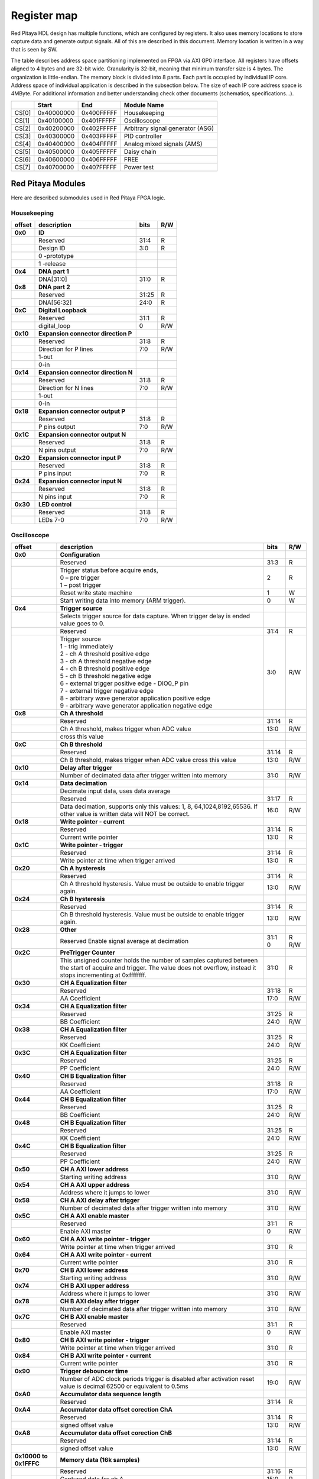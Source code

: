 ************
Register map 
************

.. TODO preveri z iztokom kaj je s id.rst konflit z Housekeeping?

Red Pitaya HDL design has multiple functions, which are configured by registers. It also uses memory locations to store capture data and generate output signals. All of this are described in this document. Memory location is written in a way that is seen by SW. 

The table describes address space partitioning implemented on FPGA via AXI GP0 interface. All registers have offsets aligned to 4 bytes and are 32-bit wide. Granularity is 32-bit, meaning that minimum transfer size is 4 bytes. The organization is little-endian.
The memory block is divided into 8 parts. Each part is occupied by individual IP core. Address space of individual application is described in the subsection below. The size of each IP core address space is 4MByte. 
For additional information and better understanding check other documents (schematics, specifications...).

.. tabularcolumns:: |p{15mm}|p{22mm}|p{22mm}|p{55mm}|

+--------+-------------+------------+----------------------------------+
|        |    Start    | End        | Module Name                      |
+========+=============+============+==================================+
| CS[0]  | 0x40000000  | 0x400FFFFF | Housekeeping                     |
+--------+-------------+------------+----------------------------------+
| CS[1]  | 0x40100000  | 0x401FFFFF | Oscilloscope                     |
+--------+-------------+------------+----------------------------------+
| CS[2]  | 0x40200000  | 0x402FFFFF | Arbitrary signal generator (ASG) |
+--------+-------------+------------+----------------------------------+
| CS[3]  | 0x40300000  | 0x403FFFFF | PID controller                   |
+--------+-------------+------------+----------------------------------+
| CS[4]  | 0x40400000  | 0x404FFFFF | Analog mixed signals (AMS)       |
+--------+-------------+------------+----------------------------------+
| CS[5]  | 0x40500000  | 0x405FFFFF | Daisy chain                      |
+--------+-------------+------------+----------------------------------+
| CS[6]  | 0x40600000  | 0x406FFFFF | FREE                             |
+--------+-------------+------------+----------------------------------+
| CS[7]  | 0x40700000  | 0x407FFFFF | Power test                       |
+--------+-------------+------------+----------------------------------+

==================
Red Pitaya Modules
==================

Here are described submodules used in Red Pitaya FPGA logic.

------------
Housekeeping
------------

.. tabularcolumns:: |p{15mm}|p{105mm}|p{15mm}|p{15mm}|

+----------+------------------------------------------------+------+-----+
| offset   | description                                    | bits | R/W |
+==========+================================================+======+=====+
| **0x0**  | **ID**                                         |      |     |
+----------+------------------------------------------------+------+-----+
|          | Reserved                                       | 31:4 | R   | 
+----------+------------------------------------------------+------+-----+
|          | Design ID                                      |  3:0 | R   |
+----------+------------------------------------------------+------+-----+
|          |    0 -prototype                                |      |     |
+----------+------------------------------------------------+------+-----+
|          |    1 -release                                  |      |     |
+----------+------------------------------------------------+------+-----+
| **0x4**  | **DNA part 1**                                 |      |     |
+----------+------------------------------------------------+------+-----+
|          | DNA[31:0]                                      | 31:0 | R   |
+----------+------------------------------------------------+------+-----+
| **0x8**  | **DNA part 2**                                 |      |     |
+----------+------------------------------------------------+------+-----+
|          | Reserved                                       | 31:25| R   |
+----------+------------------------------------------------+------+-----+
|          | DNA[56:32]                                     | 24:0 | R   |
+----------+------------------------------------------------+------+-----+
| **0xC**  | **Digital Loopback**                           |      |     |
+----------+------------------------------------------------+------+-----+
|          | Reserved                                       | 31:1 | R   |
+----------+------------------------------------------------+------+-----+
|          | digital_loop                                   |    0 | R/W |
+----------+------------------------------------------------+------+-----+
| **0x10** | **Expansion connector direction P**            |      |     |
+----------+------------------------------------------------+------+-----+
|          | Reserved                                       | 31:8 | R   |
+----------+------------------------------------------------+------+-----+
|          | Direction for P lines                          |  7:0 | R/W |
+----------+------------------------------------------------+------+-----+
|          | 1-out                                          |      |     |
+----------+------------------------------------------------+------+-----+
|          | 0-in                                           |      |     |
+----------+------------------------------------------------+------+-----+
| **0x14** | **Expansion connector direction N**            |      |     |
+----------+------------------------------------------------+------+-----+
|          | Reserved                                       | 31:8 | R   |
+----------+------------------------------------------------+------+-----+
|          | Direction for N lines                          | 7:0  | R/W |
+----------+------------------------------------------------+------+-----+
|          | 1-out                                          |      |     |
+----------+------------------------------------------------+------+-----+
|          | 0-in                                           |      |     |
+----------+------------------------------------------------+------+-----+
| **0x18** | **Expansion connector output P**               |      |     |
+----------+------------------------------------------------+------+-----+
|          | Reserved                                       | 31:8 | R   |
+----------+------------------------------------------------+------+-----+
|          | P pins output                                  | 7:0  | R/W |
+----------+------------------------------------------------+------+-----+
| **0x1C** | **Expansion connector output N**               |      |     |
+----------+------------------------------------------------+------+-----+
|          | Reserved                                       | 31:8 | R   |
+----------+------------------------------------------------+------+-----+
|          | N pins output                                  | 7:0  | R/W |
+----------+------------------------------------------------+------+-----+
| **0x20** | **Expansion connector input P**                |      |     |
+----------+------------------------------------------------+------+-----+
|          | Reserved                                       | 31:8 | R   |
+----------+------------------------------------------------+------+-----+
|          | P pins input                                   | 7:0  | R   |
+----------+------------------------------------------------+------+-----+
| **0x24** | **Expansion connector input N**                |      |     |
+----------+------------------------------------------------+------+-----+
|          | Reserved                                       | 31:8 | R   |
+----------+------------------------------------------------+------+-----+
|          |  N pins input                                  |  7:0 | R   |
+----------+------------------------------------------------+------+-----+
| **0x30** |  **LED control**                               |      |     |
+----------+------------------------------------------------+------+-----+
|          |  Reserved                                      |  31:8| R   |
+----------+------------------------------------------------+------+-----+
|          |  LEDs 7-0                                      |  7:0 | R/W |
+----------+------------------------------------------------+------+-----+

------------
Oscilloscope
------------

.. tabularcolumns:: |p{15mm}|p{105mm}|p{15mm}|p{15mm}|

+----------+----------------------------------------------------+------+-----+
| offset   | description                                        | bits | R/W |
+==========+====================================================+======+=====+
| **0x0**  | **Configuration**                                  |      |     |
+----------+----------------------------------------------------+------+-----+
|          | Reserved                                           |  31:3|   R |
+----------+----------------------------------------------------+------+-----+
|          | | Trigger status before acquire ends,              |     2|   R |
|          | | 0 – pre trigger                                  |      |     |
|          | | 1 – post trigger                                 |      |     |
+----------+----------------------------------------------------+------+-----+
|          | Reset write state machine                          |     1|   W |
+----------+----------------------------------------------------+------+-----+
|          | Start writing data into memory (ARM trigger).      |     0|   W |
+----------+----------------------------------------------------+------+-----+
| **0x4**  | **Trigger source**                                 |      |     |
+----------+----------------------------------------------------+------+-----+
|          |  Selects trigger source for data capture. When     |      |     |
|          |  trigger delay is ended value goes to 0.           |      |     |
+----------+----------------------------------------------------+------+-----+
|          |  Reserved                                          |  31:4|   R |
+----------+----------------------------------------------------+------+-----+
|          | | Trigger source                                   |  3:0 | R/W |
|          | | 1 - trig immediately                             |      |     |
|          | | 2 - ch A threshold positive edge                 |      |     |
|          | | 3 - ch A threshold negative edge                 |      |     |
|          | | 4 - ch B threshold positive edge                 |      |     |
|          | | 5 - ch B threshold negative edge                 |      |     |
|          | | 6 - external trigger positive edge - DIO0_P pin  |      |     |
|          | | 7 - external trigger negative edge               |      |     |
|          | | 8 - arbitrary wave generator application       \ |      |     |
|          |       positive edge                                |      |     |
|          | | 9 - arbitrary wave generator application         |      |     |
|          |       negative edge                             \  |      |     |
+----------+----------------------------------------------------+------+-----+
| **0x8**  | **Ch A threshold**                                 |      |     |
+----------+----------------------------------------------------+------+-----+
|          | Reserved                                           | 31:14| R   |
+----------+----------------------------------------------------+------+-----+
|          | Ch A threshold, makes trigger when ADC value       | 13:0 | R/W |
+----------+----------------------------------------------------+------+-----+
|          | cross this value                                   |      |     |
+----------+----------------------------------------------------+------+-----+
| **0xC**  | **Ch B threshold**                                 |      |     |
+----------+----------------------------------------------------+------+-----+
|          | Reserved                                           | 31:14| R   |
+----------+----------------------------------------------------+------+-----+
|          | Ch B threshold, makes trigger when ADC value       | 13:0 | R/W |
|          | cross this value                                   |      |     |
+----------+----------------------------------------------------+------+-----+
| **0x10** | **Delay after trigger**                            |      |     |
+----------+----------------------------------------------------+------+-----+
|          | Number of decimated data after trigger written     | 31:0 | R/W |
|          | into memory                                        |      |     |
+----------+----------------------------------------------------+------+-----+
| **0x14** | **Data decimation**                                |      |     |
+----------+----------------------------------------------------+------+-----+
|          | Decimate input data, uses data average             |      |     |
+----------+----------------------------------------------------+------+-----+
|          | Reserved                                           | 31:17| R   |
+----------+----------------------------------------------------+------+-----+
|          | Data decimation, supports only this values: 1,     | 16:0 | R/W |
|          | 8, 64,1024,8192,65536. If other value is           |      |     |
|          | written data will NOT be correct.                  |      |     |
+----------+----------------------------------------------------+------+-----+
| **0x18** | **Write pointer - current**                        |      |     |
+----------+----------------------------------------------------+------+-----+
|          | Reserved                                           | 31:14| R   |
+----------+----------------------------------------------------+------+-----+
|          | Current write pointer                              | 13:0 | R   |
+----------+----------------------------------------------------+------+-----+
| **0x1C** | **Write pointer - trigger**                        |      |     |
+----------+----------------------------------------------------+------+-----+
|          | Reserved                                           | 31:14| R   |
+----------+----------------------------------------------------+------+-----+
|          | Write pointer at time when trigger arrived         | 13:0 | R   |
+----------+----------------------------------------------------+------+-----+
| **0x20** | **Ch A hysteresis**                                |      |     |
+----------+----------------------------------------------------+------+-----+
|          | Reserved                                           | 31:14| R   |
+----------+----------------------------------------------------+------+-----+
|          | Ch A threshold hysteresis. Value must be outside   | 13:0 | R/W |
|          | to enable trigger again.                           |      |     |
+----------+----------------------------------------------------+------+-----+
| **0x24** | **Ch B hysteresis**                                |      |     |
+----------+----------------------------------------------------+------+-----+
|          | Reserved                                           | 31:14| R   |
+----------+----------------------------------------------------+------+-----+
|          | Ch B threshold hysteresis. Value must be outside   | 13:0 | R/W |
|          | to enable trigger again.                           |      |     |
+----------+----------------------------------------------------+------+-----+
| **0x28** | **Other**                                          |      |     |
+----------+----------------------------------------------------+------+-----+
|          | Reserved                                           | 31:1 | R   |
|          | Enable signal average at decimation                | 0    | R/W |
+----------+----------------------------------------------------+------+-----+
| **0x2C** | **PreTrigger Counter**                             |      |     |
+----------+----------------------------------------------------+------+-----+
|          | This unsigned counter holds the number of samples  | 31:0 | R   |
|          | captured between the start of acquire and trigger. |      |     |
|          | The value does not overflow, instead it stops      |      |     |
|          | incrementing at 0xffffffff.                        |      |     |
+----------+----------------------------------------------------+------+-----+
| **0x30** | **CH A Equalization filter**                       |      |     |
+----------+----------------------------------------------------+------+-----+
|          | Reserved                                           | 31:18| R   |
+----------+----------------------------------------------------+------+-----+
|          | AA Coefficient                                     | 17:0 | R/W |
+----------+----------------------------------------------------+------+-----+
| **0x34** | **CH A Equalization filter**                       |      |     |
+----------+----------------------------------------------------+------+-----+
|          | Reserved                                           | 31:25| R   |
+----------+----------------------------------------------------+------+-----+
|          | BB Coefficient                                     | 24:0 | R/W |
+----------+----------------------------------------------------+------+-----+
| **0x38** | **CH A Equalization filter**                       |      |     |
+----------+----------------------------------------------------+------+-----+
|          | Reserved                                           | 31:25| R   |
+----------+----------------------------------------------------+------+-----+
|          | KK Coefficient                                     | 24:0 | R/W |
+----------+----------------------------------------------------+------+-----+
| **0x3C** | **CH A Equalization filter**                       |      |     |
+----------+----------------------------------------------------+------+-----+
|          | Reserved                                           | 31:25| R   |
+----------+----------------------------------------------------+------+-----+
|          | PP Coefficient                                     | 24:0 | R/W |
+----------+----------------------------------------------------+------+-----+
| **0x40** | **CH B Equalization filter**                       |      |     |
+----------+----------------------------------------------------+------+-----+
|          | Reserved                                           | 31:18| R   |
+----------+----------------------------------------------------+------+-----+
|          | AA Coefficient                                     | 17:0 | R/W |
+----------+----------------------------------------------------+------+-----+
| **0x44** | **CH B Equalization filter**                       |      |     |
+----------+----------------------------------------------------+------+-----+
|          | Reserved                                           | 31:25| R   |
+----------+----------------------------------------------------+------+-----+
|          | BB Coefficient                                     | 24:0 | R/W |
+----------+----------------------------------------------------+------+-----+
| **0x48** | **CH B Equalization filter**                       |      |     |
+----------+----------------------------------------------------+------+-----+
|          | Reserved                                           | 31:25| R   |
+----------+----------------------------------------------------+------+-----+
|          | KK Coefficient                                     | 24:0 | R/W |
+----------+----------------------------------------------------+------+-----+
| **0x4C** | **CH B Equalization filter**                       |      |     |
+----------+----------------------------------------------------+------+-----+
|          | Reserved                                           | 31:25| R   |
+----------+----------------------------------------------------+------+-----+
|          | PP Coefficient                                     | 24:0 | R/W |
+----------+----------------------------------------------------+------+-----+
| **0x50** | **CH A AXI lower address**                         |      |     |
+----------+----------------------------------------------------+------+-----+
|          | Starting writing address                           | 31:0 | R/W |
+----------+----------------------------------------------------+------+-----+
| **0x54** | **CH A AXI upper address**                         |      |     |
+----------+----------------------------------------------------+------+-----+
|          | Address where it jumps to lower                    | 31:0 | R/W |
+----------+----------------------------------------------------+------+-----+
| **0x58** | **CH A AXI delay after trigger**                   |      |     |
+----------+----------------------------------------------------+------+-----+
|          | Number of decimated data after trigger written     | 31:0 | R/W |
|          | into memory                                        |      |     |
+----------+----------------------------------------------------+------+-----+
| **0x5C** | **CH A AXI enable master**                         |      |     |
+----------+----------------------------------------------------+------+-----+
|          | Reserved                                           | 31:1 | R   |
+----------+----------------------------------------------------+------+-----+
|          | Enable AXI master                                  | 0    | R/W |
+----------+----------------------------------------------------+------+-----+
| **0x60** | **CH A AXI write pointer - trigger**               |      |     |
+----------+----------------------------------------------------+------+-----+
|          | Write pointer at time when trigger arrived         | 31:0 | R   |
+----------+----------------------------------------------------+------+-----+
| **0x64** | **CH A AXI write pointer - current**               |      |     |
+----------+----------------------------------------------------+------+-----+
|          | Current write pointer                              | 31:0 | R   |
+----------+----------------------------------------------------+------+-----+
| **0x70** | **CH B AXI lower address**                         |      |     |
+----------+----------------------------------------------------+------+-----+
|          | Starting writing address                           | 31:0 | R/W |
+----------+----------------------------------------------------+------+-----+
| **0x74** | **CH B AXI upper address**                         |      |     |
+----------+----------------------------------------------------+------+-----+
|          | Address where it jumps to lower                    | 31:0 | R/W |
+----------+----------------------------------------------------+------+-----+
| **0x78** | **CH B AXI delay after trigger**                   |      |     |
+----------+----------------------------------------------------+------+-----+
|          | Number of decimated data after trigger written     | 31:0 | R/W |
|          | into memory                                        |      |     |
+----------+----------------------------------------------------+------+-----+
| **0x7C** | **CH B AXI enable master**                         |      |     |
+----------+----------------------------------------------------+------+-----+
|          | Reserved                                           | 31:1 | R   |
+----------+----------------------------------------------------+------+-----+
|          | Enable AXI master                                  | 0    | R/W |
+----------+----------------------------------------------------+------+-----+
| **0x80** | **CH B AXI write pointer - trigger**               |      |     |
+----------+----------------------------------------------------+------+-----+
|          | Write pointer at time when trigger arrived         | 31:0 | R   |
+----------+----------------------------------------------------+------+-----+
| **0x84** | **CH B AXI write pointer - current**               |      |     |
+----------+----------------------------------------------------+------+-----+
|          | Current write pointer                              | 31:0 | R   |
+----------+----------------------------------------------------+------+-----+
| **0x90** | **Trigger debouncer time**                         |      |     |
+----------+----------------------------------------------------+------+-----+
|          | Number of ADC clock periods trigger is disabled    | 19:0 | R/W |
|          | after activation reset value is decimal 62500 or   |      |     |
|          | equivalent to 0.5ms                                |      |     |
+----------+----------------------------------------------------+------+-----+
| **0xA0** | **Accumulator data sequence length**               |      |     |
+----------+----------------------------------------------------+------+-----+
|          | Reserved                                           | 31:14| R   |
+----------+----------------------------------------------------+------+-----+
| **0xA4** | **Accumulator data offset corection ChA**          |      |     |
+----------+----------------------------------------------------+------+-----+
|          | Reserved                                           | 31:14| R   |
+----------+----------------------------------------------------+------+-----+
|          | signed offset value                                | 13:0 | R/W |
+----------+----------------------------------------------------+------+-----+
| **0xA8** | **Accumulator data offset corection ChB**          |      |     |
+----------+----------------------------------------------------+------+-----+
|          | Reserved                                           | 31:14| R   |
+----------+----------------------------------------------------+------+-----+
|          | signed offset value                                | 13:0 | R/W |
+----------+----------------------------------------------------+------+-----+
| **0x10000| **Memory data (16k samples)**                      |      |     |
| to       |                                                    |      |     |
| 0x1FFFC**|                                                    |      |     |
+----------+----------------------------------------------------+------+-----+
|          | Reserved                                           | 31:16| R   |
+----------+----------------------------------------------------+------+-----+    
|          | Captured data for ch A                             | 15:0 | R   |
+----------+----------------------------------------------------+------+-----+    
| **0x20000| **Memory data (16k samples)**                      |      |     |
| to       |                                                    |      |     |
| 0x2FFFC**|                                                    |      |     |
+----------+----------------------------------------------------+------+-----+
|          | Reserved                                           | 31:16| R   |
+----------+----------------------------------------------------+------+-----+    
|          | Captured data for ch B                             | 15:0 | R   |
+----------+----------------------------------------------------+------+-----+    

--------------------------------
Arbitrary Signal Generator (ASG)
--------------------------------

.. tabularcolumns:: |p{15mm}|p{105mm}|p{15mm}|p{15mm}|

+----------+----------------------------------------------------+------+-----+    
| offset   | description                                        | bits | R/W |
+==========+====================================================+======+=====+
| **0x0**  |  **Configuration**                                 |      |     |
+----------+----------------------------------------------------+------+-----+    
|          |  Reserved                                          | 31:25| R   |
+----------+----------------------------------------------------+------+-----+    
|          |  ch B external gated repetitions                   | 24   | R/W |
+----------+----------------------------------------------------+------+-----+    
|          |  ch B set output to 0                              | 23   | R/W |
+----------+----------------------------------------------------+------+-----+    
|          |  ch B SM reset                                     | 22   | R/W |
+----------+----------------------------------------------------+------+-----+    
|          |  Reserved                                          | 21   | R/W |
+----------+----------------------------------------------------+------+-----+    
|          |  ch B SM wrap pointer (if disabled starts at       | 20   | R/W |
|          |  address0 )                                        |      |     |
+----------+----------------------------------------------------+------+-----+    
|          | | ch B trigger selector: (don't change when SM is  | 19:16| R/W |
|          | | active)                                          |      |     |
|          | | 1-trig immediately                               |      |     |
|          | | 2-external trigger positive edge - DIO0_P pin    |      |     |
|          | | 3-external trigger negative edge                 |      |     |
+----------+----------------------------------------------------+------+-----+    
|          |  Reserved                                          | 15:9 | R   |
+----------+----------------------------------------------------+------+-----+    
|          |  ch A external gated bursts                        | 8    | R/W |
+----------+----------------------------------------------------+------+-----+    
|          |  ch A set output to 0                              | 7    | R/W |
+----------+----------------------------------------------------+------+-----+    
|          |  ch A SM reset                                     | 6    | R/W |
+----------+----------------------------------------------------+------+-----+    
|          |  Reserved                                          | 5    | R/W |
+----------+----------------------------------------------------+------+-----+    
|          |  ch A SM wrap pointer (if disabled starts at       | 4    | R/W |
|          |  address 0)                                        |      |     |
+----------+----------------------------------------------------+------+-----+    
|          | | ch A trigger selector: (don't change when SM is  | 3:0  | R/W |
|          | | active)                                          |      |     |
|          | | 1-trig immediately                               |      |     |
|          | | 2-external trigger positive edge - DIO0_P pin    |      |     |
|          | | 3-external trigger negative edge                 |      |     |
+----------+----------------------------------------------------+------+-----+    
| **0x4**  |  **Ch A amplitude scale and offset**               |      |     |
+----------+----------------------------------------------------+------+-----+    
|          |  out  = (data*scale)/0x2000 + offset               |      |     |
+----------+----------------------------------------------------+------+-----+    
|          |  Reserved                                          | 31:30| R   |
+----------+----------------------------------------------------+------+-----+    
|          |  Amplitude offset                                  | 29:16| R/W |
+----------+----------------------------------------------------+------+-----+    
|          |  Reserved                                          | 15:14| R   |
+----------+----------------------------------------------------+------+-----+    
|          |  Amplitude scale. 0x2000 == multiply by 1. Unsigned| 13:0 | R/W |
+----------+----------------------------------------------------+------+-----+    
| **0x8**  |  **Ch A counter wrap**                             |      |     |
+----------+----------------------------------------------------+------+-----+    
|          |  Reserved                                          | 31:30| R   |
+----------+----------------------------------------------------+------+-----+    
|          |  Value where counter wraps around. Depends on SM   | 29:0 | R/W |
|          |  wrap setting. If it is 1 new value is  get by     |      |     |
|          |  wrap, if value is 0 counter goes to offset value. |      |     |
|          |  16 bits for decimals.                             |      |     |
+----------+----------------------------------------------------+------+-----+    
| **0xC**  |  **Ch A start offset**                             |      |     |
+----------+----------------------------------------------------+------+-----+    
|          |  Reserved                                          | 31:30| R   |
+----------+----------------------------------------------------+------+-----+    
|          |  Counter start offset. Start offset when trigger   | 29:0 | R/W |
|          |  arrives. 16 bits for decimals.                    |      |     |
+----------+----------------------------------------------------+------+-----+    
| **0x10** |   **Ch A counter step**                            |      |     |
+----------+----------------------------------------------------+------+-----+    
|          |  Reserved                                          | 31:30| R   |
+----------+----------------------------------------------------+------+-----+    
|          |  Counter step. 16 bits for decimals.               | 29:0 | R/W |
+----------+----------------------------------------------------+------+-----+    
| **0x14** |   **Ch A buffer current read pointer**             |      |     |
+----------+----------------------------------------------------+------+-----+    
|          |  Reserved                                          | 31:16| R   |
+----------+----------------------------------------------------+------+-----+    
|          |  Read pointer                                      | 15:2 | R/W |
+----------+----------------------------------------------------+------+-----+    
|          |  Reserved                                          | 1:0  | R   |
+----------+----------------------------------------------------+------+-----+    
| **0x18** |   **Ch A number of read cycles in one burst**      |      |     |
+----------+----------------------------------------------------+------+-----+    
|          |  Reserved                                          | 31:16| R   |
+----------+----------------------------------------------------+------+-----+    
|          |  Number of repeats of table readout. 0=infinite    | 15:0 | R/W |
+----------+----------------------------------------------------+------+-----+    
| **0x1C** |   **Ch A number of burst repetitions**             |      |     |
+----------+----------------------------------------------------+------+-----+    
|          |  Reserved                                          | 31:16| R   |
+----------+----------------------------------------------------+------+-----+    
|          |  Number of repetitions. 0=disabled                 | 15:0 | R/W |
+----------+----------------------------------------------------+------+-----+    
| **0x20** |   **Ch A delay between burst repetitions**         |      |     |
+----------+----------------------------------------------------+------+-----+    
|          |  Delay between repetitions. Granularity=1us        | 31:0 | R/W |
+----------+----------------------------------------------------+------+-----+    
| **0x24** |   **Ch B amplitude scale and offset**              |      |     |
+----------+----------------------------------------------------+------+-----+    
|          |  out  = (data*scale)/0x2000 + offset               |      |     |
+----------+----------------------------------------------------+------+-----+    
|          |  Reserved                                          | 31:30| R   |
+----------+----------------------------------------------------+------+-----+    
|          |  Amplitude offset                                  | 29:16| R/W |
+----------+----------------------------------------------------+------+-----+    
|          |  Reserved                                          | 15:14| R   |
+----------+----------------------------------------------------+------+-----+    
|          |  Amplitude scale. 0x2000 == multiply by 1. Unsigned| 13:0 | R/W |
+----------+----------------------------------------------------+------+-----+    
| **0x28** |   **Ch B counter wrap**                            |      |     |
+----------+----------------------------------------------------+------+-----+    
|          |  Reserved                                          | 31:30| R   |
+----------+----------------------------------------------------+------+-----+    
|          |  Value where counter wraps around. Depends on SM   | 29:0 | R/W |
|          |  wrap setting. If it is 1 new value is  get by     |      |     |
|          |  wrap, if value is 0 counter goes to offset value. |      |     |
|          |  16 bits for decimals.                             |      |     |
+----------+----------------------------------------------------+------+-----+    
| **0x2C** |   **Ch B start offset**                            |      |     |
+----------+----------------------------------------------------+------+-----+    
|          |  Reserved                                          | 31:30| R   |
+----------+----------------------------------------------------+------+-----+    
|          |  Counter start offset. Start offset when trigger   | 29:0 | R/W |
|          |  arrives. 16 bits for decimals.                    |      |     |
+----------+----------------------------------------------------+------+-----+    
| **0x30** |   **Ch B counter step**                            |      |     |
+----------+----------------------------------------------------+------+-----+    
|          |  Reserved                                          | 31:30| R   |
+----------+----------------------------------------------------+------+-----+    
|          |  Counter step. 16 bits for decimals.               | 29:0 | R/W |
+----------+----------------------------------------------------+------+-----+    
| **0x34** |   **Ch B buffer current read pointer**             |      |     |
+----------+----------------------------------------------------+------+-----+    
|          |  Reserved                                          | 31:16| R   |
+----------+----------------------------------------------------+------+-----+    
|          |  Read pointer                                      | 15:2 | R/W |
+----------+----------------------------------------------------+------+-----+    
|          |  Reserved                                          | 1:0  | R   |
+----------+----------------------------------------------------+------+-----+    
| **0x38** |   **Ch B number of read cycles in one burst**      |      |     |
+----------+----------------------------------------------------+------+-----+    
|          |  Reserved                                          | 31:16| R   |
+----------+----------------------------------------------------+------+-----+    
|          |  Number of repeats of table readout. 0=infinite    | 15:0 | R/W |
+----------+----------------------------------------------------+------+-----+    
| **0x3C** |   **Ch B number of burst repetitions**             |      |     |
+----------+----------------------------------------------------+------+-----+    
|          |  Reserved                                          | 31:16| R   |
+----------+----------------------------------------------------+------+-----+    
|          |  Number of repetitions. 0=disabled                 | 15:0 | R/W |
+----------+----------------------------------------------------+------+-----+    
| **0x40** |   **Ch B delay between burst repetitions**         |      |     |
+----------+----------------------------------------------------+------+-----+    
|          |  Delay between repetitions. Granularity=1us        | 31:0 | R/W |
+----------+----------------------------------------------------+------+-----+    
| **0x10000|  Ch A memory data (16k samples)                    |      |     |
| to       |                                                    |      |     |
| 0x1FFFC**|                                                    |      |     |
+----------+----------------------------------------------------+------+-----+    
|          |  Reserved                                          | 31:14| R   |
+----------+----------------------------------------------------+------+-----+    
|          |  ch A data                                         | 13:0 | R/W |
+----------+----------------------------------------------------+------+-----+    
| **0x20000|  Ch B memory data (16k samples)                    |      |     |
| to       |                                                    |      |     |
| 0x2FFFC**|                                                    |      |     |
+----------+----------------------------------------------------+------+-----+    
|          |  Reserved                                          | 31:14| R   |
+----------+----------------------------------------------------+------+-----+    
|          |  ch B data                                         | 13:0 | R/W |
+----------+----------------------------------------------------+------+-----+    

--------------
PID Controller
--------------

.. tabularcolumns:: |p{15mm}|p{105mm}|p{15mm}|p{15mm}|

+----------+----------------------------------------------------+------+-----+    
| offset   | description                                        | bits | R/W |
+==========+====================================================+======+=====+
| **0x0**  | **Configuration**                                  |      |     |
+----------+----------------------------------------------------+------+-----+    
|          | Reserved                                           | 31:4 | R   |
+----------+----------------------------------------------------+------+-----+    
|          | PID22 integrator reset                             | 3    | R/W |
+----------+----------------------------------------------------+------+-----+    
|          | PID21 integrator reset                             | 2    | R/W |
+----------+----------------------------------------------------+------+-----+    
|          | PID12 integrator reset                             | 1    | R/W |
+----------+----------------------------------------------------+------+-----+    
|          | PID11 integrator reset                             | 0    | R/W |
+----------+----------------------------------------------------+------+-----+    
| **0x10** | **PID11 set point**                                |      |     |
+----------+----------------------------------------------------+------+-----+    
|          | Reserved                                           | 31:14|  R  |
+----------+----------------------------------------------------+------+-----+    
|          | PID11 set point                                    | 13:0 |  R/W|
+----------+----------------------------------------------------+------+-----+    
| **0x14** | **PID11 proportional coefficient**                 |      |     |
+----------+----------------------------------------------------+------+-----+    
|          | Reserved                                           | 31:14|  R  |
+----------+----------------------------------------------------+------+-----+    
|          | PID11 Kp                                           | 13:0 |  R/W|
+----------+----------------------------------------------------+------+-----+    
| **0x18** | **PID11 integral coefficient**                     |      |     |
+----------+----------------------------------------------------+------+-----+    
|          | Reserved                                           | 31:14|  R  |
+----------+----------------------------------------------------+------+-----+    
|          | PID11 Ki                                           | 13:0 |  R/W|
+----------+----------------------------------------------------+------+-----+    
| **0x1C** | **PID11 derivative coefficient**                   |      |     |
+----------+----------------------------------------------------+------+-----+    
|          | Reserved                                           | 31:14|  R  |
+----------+----------------------------------------------------+------+-----+    
|          | PID11 Kd                                           | 13:0 |  R/W|
+----------+----------------------------------------------------+------+-----+    
| **0x20** | **PID12 set point**                                |      |     |
+----------+----------------------------------------------------+------+-----+    
|          | Reserved                                           | 31:14|  R  |
+----------+----------------------------------------------------+------+-----+    
|          | PID12 set point                                    | 13:0 |  R/W|
+----------+----------------------------------------------------+------+-----+    
| **0x24** | **PID12 proportional coefficient**                 |      |     |
+----------+----------------------------------------------------+------+-----+    
|          | Reserved                                           | 31:14|  R  |
+----------+----------------------------------------------------+------+-----+    
|          | PID12 Kp                                           | 13:0 |  R/W|
+----------+----------------------------------------------------+------+-----+    
| **0x28** | **PID12 integral coefficient**                     |      |     |
+----------+----------------------------------------------------+------+-----+    
|          | Reserved                                           | 31:14|  R  |
+----------+----------------------------------------------------+------+-----+    
|          | PID12 Ki                                           | 13:0 |  R/W|
+----------+----------------------------------------------------+------+-----+    
| **0x2C** | **PID12 derivative coefficient**                   |      |     |
+----------+----------------------------------------------------+------+-----+    
|          | Reserved                                           | 31:14|  R  |
+----------+----------------------------------------------------+------+-----+    
|          | PID12 Kd                                           | 13:0 |  R/W|
+----------+----------------------------------------------------+------+-----+    
| **0x30** | **PID21 set point**                                |      |     |
+----------+----------------------------------------------------+------+-----+    
|          | Reserved                                           | 31:14|  R  |
+----------+----------------------------------------------------+------+-----+    
|          | PID21 set point                                    | 13:0 |  R/W|
+----------+----------------------------------------------------+------+-----+    
| **0x34** | **PID21 proportional coefficient**                 |      |     |
+----------+----------------------------------------------------+------+-----+    
|          | Reserved                                           | 31:14|  R  |
+----------+----------------------------------------------------+------+-----+    
|          | PID21 Kp                                           | 13:0 |  R/W|
+----------+----------------------------------------------------+------+-----+    
| **0x38** | **PID21 integral coefficient**                     |      |     |
+----------+----------------------------------------------------+------+-----+    
|          | Reserved                                           | 31:14|  R  |
+----------+----------------------------------------------------+------+-----+    
|          | PID21 Ki                                           | 13:0 |  R/W|
+----------+----------------------------------------------------+------+-----+    
| **0x3C** | **PID21 derivative coefficient**                   |      |     |
+----------+----------------------------------------------------+------+-----+    
|          | Reserved                                           | 31:14|  R  |
+----------+----------------------------------------------------+------+-----+    
|          | PID21 Kd                                           | 13:0 |  R/W|
+----------+----------------------------------------------------+------+-----+    
| **0x40** | **PID22 set point**                                |      |     |
+----------+----------------------------------------------------+------+-----+    
|          | Reserved                                           | 31:14|  R  |
+----------+----------------------------------------------------+------+-----+    
|          | PID22 set point                                    | 13:0 |  R/W|
+----------+----------------------------------------------------+------+-----+    
| **0x44** | **PID22 proportional coefficient**                 |      |     |
+----------+----------------------------------------------------+------+-----+    
|          | Reserved                                           | 31:14|  R  |
+----------+----------------------------------------------------+------+-----+    
|          | PID22 Kp                                           | 13:0 |  R/W|
+----------+----------------------------------------------------+------+-----+    
| **0x48** | **PID22 integral coefficient**                     |      |     |
+----------+----------------------------------------------------+------+-----+    
|          | Reserved                                           | 31:14|  R  |
+----------+----------------------------------------------------+------+-----+    
|          | PID22 Ki                                           | 13:0 |  R/W|
+----------+----------------------------------------------------+------+-----+    
| **0x4C** | **PID22 derivative coefficient**                   |      |     |
+----------+----------------------------------------------------+------+-----+    
|          | Reserved                                           | 31:14|  R  |
+----------+----------------------------------------------------+------+-----+    
|          | PID22 Kd                                           | 13:0 |  R/W|
+----------+----------------------------------------------------+------+-----+    

--------------------------
Analog Mixed Signals (AMS)
--------------------------

.. tabularcolumns:: |p{15mm}|p{105mm}|p{15mm}|p{15mm}|

+----------+-----------------------------------------------------+------+-----+    
| offset   | description                                         | bits | R/W |
+==========+=====================================================+======+=====+
| **0x0**  | **XADC AIF0**                                       |      |     |
+----------+-----------------------------------------------------+------+-----+    
|          | Reserved                                            | 31:12| R   |
+----------+-----------------------------------------------------+------+-----+    
|          | AIF0 value                                          | 11:0 | R   |
+----------+-----------------------------------------------------+------+-----+    
| **0x4**  | **XADC AIF1**                                       |      |     |
+----------+-----------------------------------------------------+------+-----+    
|          | Reserved                                            | 31:12| R   |
+----------+-----------------------------------------------------+------+-----+    
|          | AIF1 value                                          | 11:0 | R   |
+----------+-----------------------------------------------------+------+-----+    
| **0x8**  | **XADC AIF2**                                       |      |     |
+----------+-----------------------------------------------------+------+-----+    
|          | Reserved                                            | 31:12| R   |
+----------+-----------------------------------------------------+------+-----+    
|          | AIF2 value                                          | 11:0 | R   |
+----------+-----------------------------------------------------+------+-----+    
| **0xC**  | **XADC AIF3**                                       |      |     |
+----------+-----------------------------------------------------+------+-----+    
|          | Reserved                                            | 31:12| R   |
+----------+-----------------------------------------------------+------+-----+    
|          | AIF3 value                                          | 11:0 | R   |
+----------+-----------------------------------------------------+------+-----+    
| **0x10** | **XADC AIF4**                                       |      |     |
+----------+-----------------------------------------------------+------+-----+    
|          | Reserved                                            | 31:12| R   |
+----------+-----------------------------------------------------+------+-----+    
|          | AIF4 value (5V power supply)                        | 11:0 | R   |
+----------+-----------------------------------------------------+------+-----+    
| **0x20** | **PWM DAC0**                                        |      |     |
+----------+-----------------------------------------------------+------+-----+    
|          | Reserved                                            | 31:24| R   |
+----------+-----------------------------------------------------+------+-----+    
|          | PWM value (100% == 156)                             | 23:16| R/W |
+----------+-----------------------------------------------------+------+-----+    
|          | Bit select for PWM repetition which have value PWM+1| 15:0 | R/W |
+----------+-----------------------------------------------------+------+-----+    
| **0x24** | **PWM DAC1**                                        |      |     |
+----------+-----------------------------------------------------+------+-----+    
|          | Reserved                                            | 31:24| R   |
+----------+-----------------------------------------------------+------+-----+    
|          | PWM value (100% == 156)                             | 23:16| R/W |
+----------+-----------------------------------------------------+------+-----+    
|          | Bit select for PWM repetition which have value PWM+1| 15:0 | R/W |
+----------+-----------------------------------------------------+------+-----+    
| **0x28** | **PWM DAC2**                                        |      |     |
+----------+-----------------------------------------------------+------+-----+    
|          | Reserved                                            | 31:24| R   |
+----------+-----------------------------------------------------+------+-----+    
|          | PWM value (100% == 156)                             | 23:16| R/W |
+----------+-----------------------------------------------------+------+-----+    
|          | Bit select for PWM repetition which have value PWM+1| 15:0 | R/W |
+----------+-----------------------------------------------------+------+-----+    
| **0x2C** | **PWM DAC3**                                        |      |     |
+----------+-----------------------------------------------------+------+-----+    
|          | Reserved                                            | 31:24| R   |
+----------+-----------------------------------------------------+------+-----+    
|          | PWM value (100% == 156)                             | 23:16| R/W |
+----------+-----------------------------------------------------+------+-----+    
|          | Bit select for PWM repetition which have value PWM+1| 15:0 | R/W |
+----------+-----------------------------------------------------+------+-----+    

-----------
Daisy Chain
-----------

.. tabularcolumns:: |p{15mm}|p{105mm}|p{15mm}|p{15mm}|

+----------+----------------------------------------------------+------+-----+    
| offset   | description                                        | bits | R/W |
+==========+====================================================+======+=====+
| **0x0**  | **Control**                                        |      |     |
+----------+----------------------------------------------------+------+-----+    
|          |  Reserved                                          | 31:2 | R   |
+----------+----------------------------------------------------+------+-----+    
|          |  RX enable                                         | 1    | R/W |
+----------+----------------------------------------------------+------+-----+    
|          |  TX enable                                         | 0    | R/W |
+----------+----------------------------------------------------+------+-----+    
| **0x4**  | **Transmitter data selector**                      |      |     |
+----------+----------------------------------------------------+------+-----+    
|          |  Custom data                                       | 31:1 | R/W |
+----------+----------------------------------------------------+------+-----+    
|          |  Reserved                                          | 15:8 | R   |
+----------+----------------------------------------------------+------+-----+    
|          |  | Data source                                     | 3:0  | R/W |
|          |  | 0 - data is 0                                   |      |     |
|          |  | 1 - user data (from logic)                      |      |     |
|          |  | 2 - custom data (from this register)            |      |     |
|          |  | 3 - training data (0x00FF)                      |      |     |
|          |  | 4 - transmit received data (loop back)          |      |     |
|          |  | 5 - random data (for testing)                   |      |     |
+----------+----------------------------------------------------+------+-----+    
| **0x8**  | **Receiver training**                              |      |     |
+----------+----------------------------------------------------+------+-----+    
|          | Reserved                                           | 31:2 | R   |
+----------+----------------------------------------------------+------+-----+    
|          | Training successful                                | 1    | R   |
+----------+----------------------------------------------------+------+-----+    
|          | Enable training                                    | 0    | R/W |
+----------+----------------------------------------------------+------+-----+    
| **0xC**  | **Received data**                                  |      |     |
+----------+----------------------------------------------------+------+-----+    
|          |  Received data which is different than 0           | 31:1 | R   |
+----------+----------------------------------------------------+------+-----+    
|          |  Received raw data                                 | 15:0 | R   |
+----------+----------------------------------------------------+------+-----+    
| **0x10** | **Testing control**                                |      |     |
+----------+----------------------------------------------------+------+-----+    
|          | Reserved                                           | 31:1 | R   |
+----------+----------------------------------------------------+------+-----+    
|          | Reset testing counters (error & data)              | 0    | R/W |
+----------+----------------------------------------------------+------+-----+    
| **0x14** | **Testing error counter**                          |      |     |
+----------+----------------------------------------------------+------+-----+    
|          | Error increases if received data is not the        | 31:0 | R   |
|          | same as transmitted testing data                   |      |     |
+----------+----------------------------------------------------+------+-----+    
| **0x18** | **Testing data counter**                           |      |     |
+----------+----------------------------------------------------+------+-----+    
|          | Counter increases when value different as          | 31:0 | R   |
|          | 0 is received                                      |      |     |
+----------+----------------------------------------------------+------+-----+    

----------
Power Test
----------

.. tabularcolumns:: |p{15mm}|p{105mm}|p{15mm}|p{15mm}|

+----------+----------------------------------------------------+------+-----+    
| offset   | description                                        | bits | R/W |
+==========+====================================================+======+=====+
| **0x0**  | **Control**                                        |      |     |
+----------+----------------------------------------------------+------+-----+    
|          | Reserved                                           | 31:1 | R   |
+----------+----------------------------------------------------+------+-----+    
|          | Enable module                                      | 0    | R/W |
+----------+----------------------------------------------------+------+-----+    



